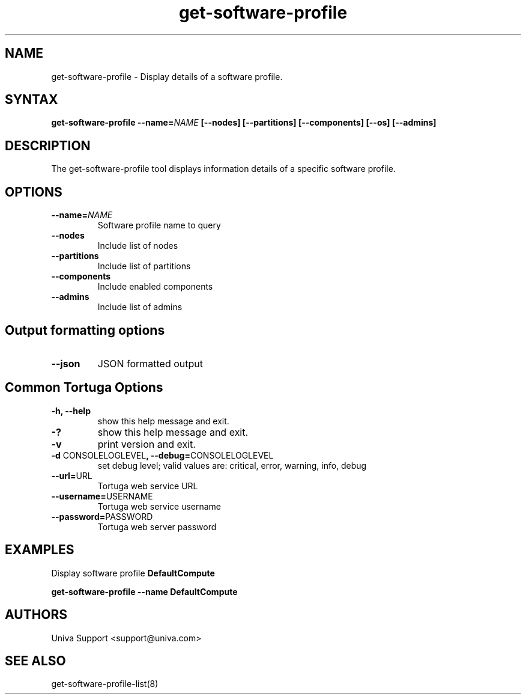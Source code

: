 .\" Copyright 2008-2018 Univa Corporation
.\"
.\" Licensed under the Apache License, Version 2.0 (the "License");
.\" you may not use this file except in compliance with the License.
.\" You may obtain a copy of the License at
.\"
.\"    http://www.apache.org/licenses/LICENSE-2.0
.\"
.\" Unless required by applicable law or agreed to in writing, software
.\" distributed under the License is distributed on an "AS IS" BASIS,
.\" WITHOUT WARRANTIES OR CONDITIONS OF ANY KIND, either express or implied.
.\" See the License for the specific language governing permissions and
.\" limitations under the License.

.TH "get-software-profile" "8" "6.3" "Univa" "Tortuga"
.SH "NAME"
.LP
get-software-profile - Display details of a software profile.
.SH "SYNTAX"
.LP
\fBget-software-profile --name=\fINAME\fB [--nodes] [--partitions] [--components] [--os] [--admins]
.SH "DESCRIPTION"
.LP
The get-software-profile tool displays information details of a specific software profile.
.LP
.SH "OPTIONS"
.LP
.TP
\fB--name=\fINAME
Software profile name to query
.TP
\fB--nodes
Include list of nodes
.TP
\fB--partitions
Include list of partitions
.TP
\fB--components
Include enabled components
.TP
\fB--admins
Include list of admins
.LP
.SH "Output formatting options"
.LP
.TP
\fB--json\fR
JSON formatted output
.LP
.SH "Common Tortuga Options"
.TP
.TP
\fB-h, --help
show this help message and exit.
.TP
\fB-?
show this help message and exit.
.TP
\fB-v
print version and exit.
.TP
\fB-d \fPCONSOLELOGLEVEL\fB, --debug=\fPCONSOLELOGLEVEL
set debug level; valid values are: critical, error, warning, info, debug
.TP
\fB--url=\fPURL
Tortuga web service URL
.TP
\fB--username=\fPUSERNAME
Tortuga web service username
.TP
\fB--password=\fPPASSWORD
Tortuga web server password
.LP
.SH "EXAMPLES"
.LP
Display software profile \fBDefaultCompute\fR

   \fBget-software-profile --name DefaultCompute\fR
.SH "AUTHORS"
.LP
Univa Support <support@univa.com>
.SH "SEE ALSO"
.LP
get-software-profile-list(8)
